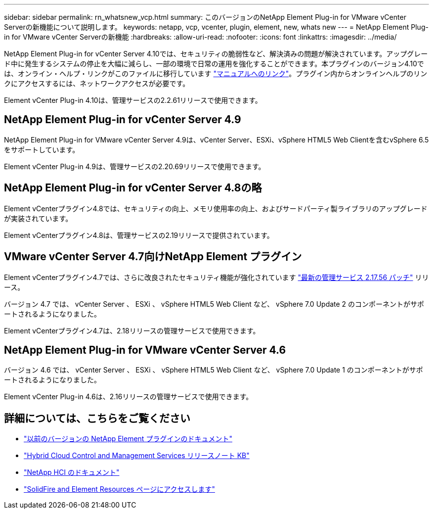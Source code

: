 ---
sidebar: sidebar 
permalink: rn_whatsnew_vcp.html 
summary: このバージョンのNetApp Element Plug-in for VMware vCenter Serverの新機能について説明します。 
keywords: netapp, vcp, vcenter, plugin, element, new, whats new 
---
= NetApp Element Plug-in for VMware vCenter Serverの新機能
:hardbreaks:
:allow-uri-read: 
:nofooter: 
:icons: font
:linkattrs: 
:imagesdir: ../media/


[role="lead"]
NetApp Element Plug-in for vCenter Server 4.10では、セキュリティの脆弱性など、解決済みの問題が解決されています。アップグレード中に発生するシステムの停止を大幅に減らし、一部の環境で日常の運用を強化することができます。本プラグインのバージョン4.10では、オンライン・ヘルプ・リンクがこのファイルに移行しています link:index.html["マニュアルへのリンク"]。プラグイン内からオンラインヘルプのリンクにアクセスするには、ネットワークアクセスが必要です。

Element vCenter Plug-in 4.10は、管理サービスの2.2.61リリースで使用できます。



== NetApp Element Plug-in for vCenter Server 4.9

NetApp Element Plug-in for VMware vCenter Server 4.9は、vCenter Server、ESXi、vSphere HTML5 Web Clientを含むvSphere 6.5をサポートしています。

Element vCenter Plug-in 4.9は、管理サービスの2.20.69リリースで使用できます。



== NetApp Element Plug-in for vCenter Server 4.8の略

Element vCenterプラグイン4.8では、セキュリティの向上、メモリ使用率の向上、およびサードパーティ製ライブラリのアップグレードが実装されています。

Element vCenterプラグイン4.8は、管理サービスの2.19リリースで提供されています。



== VMware vCenter Server 4.7向けNetApp Element プラグイン

Element vCenterプラグイン4.7では、さらに改良されたセキュリティ機能が強化されています https://security.netapp.com/advisory/ntap-20210315-0001/["最新の管理サービス 2.17.56 パッチ"] リリース。

バージョン 4.7 では、 vCenter Server 、 ESXi 、 vSphere HTML5 Web Client など、 vSphere 7.0 Update 2 のコンポーネントがサポートされるようになりました。

Element vCenterプラグイン4.7は、2.18リリースの管理サービスで使用できます。



== NetApp Element Plug-in for VMware vCenter Server 4.6

バージョン 4.6 では、 vCenter Server 、 ESXi 、 vSphere HTML5 Web Client など、 vSphere 7.0 Update 1 のコンポーネントがサポートされるようになりました。

Element vCenter Plug-in 4.6は、2.16リリースの管理サービスで使用できます。



== 詳細については、こちらをご覧ください

* link:reference_earlier_versions.html["以前のバージョンの NetApp Element プラグインのドキュメント"]
* https://kb.netapp.com/Advice_and_Troubleshooting/Data_Storage_Software/Management_services_for_Element_Software_and_NetApp_HCI/Management_Services_Release_Notes["Hybrid Cloud Control and Management Services リリースノート KB"^]
* https://docs.netapp.com/us-en/hci/index.html["NetApp HCI のドキュメント"^]
* https://www.netapp.com/data-storage/solidfire/documentation["SolidFire and Element Resources ページにアクセスします"^]

